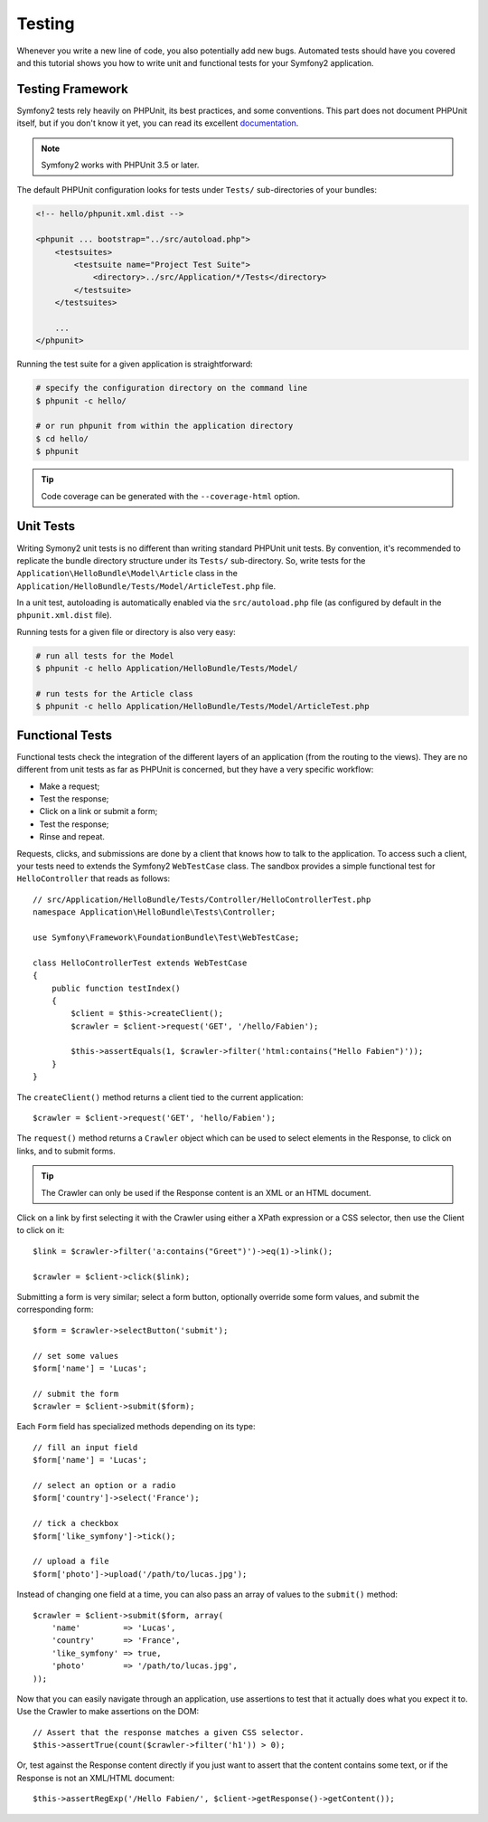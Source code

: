 Testing
=======

Whenever you write a new line of code, you also potentially add new bugs.
Automated tests should have you covered and this tutorial shows you how to
write unit and functional tests for your Symfony2 application.

Testing Framework
-----------------

Symfony2 tests rely heavily on PHPUnit, its best practices, and some
conventions. This part does not document PHPUnit itself, but if you don't know
it yet, you can read its excellent `documentation`_.

.. note::
   Symfony2 works with PHPUnit 3.5 or later.

The default PHPUnit configuration looks for tests under ``Tests/``
sub-directories of your bundles:

.. code-block:: xml

    <!-- hello/phpunit.xml.dist -->

    <phpunit ... bootstrap="../src/autoload.php">
        <testsuites>
            <testsuite name="Project Test Suite">
                <directory>../src/Application/*/Tests</directory>
            </testsuite>
        </testsuites>

        ...
    </phpunit>

Running the test suite for a given application is straightforward:

.. code-block:: bash

    # specify the configuration directory on the command line
    $ phpunit -c hello/

    # or run phpunit from within the application directory
    $ cd hello/
    $ phpunit

.. tip::
   Code coverage can be generated with the ``--coverage-html`` option.

Unit Tests
----------

Writing Symony2 unit tests is no different than writing standard PHPUnit unit
tests. By convention, it's recommended to replicate the bundle directory
structure under its ``Tests/`` sub-directory. So, write tests for the
``Application\HelloBundle\Model\Article`` class in the
``Application/HelloBundle/Tests/Model/ArticleTest.php`` file.

In a unit test, autoloading is automatically enabled via the
``src/autoload.php`` file (as configured by default in the ``phpunit.xml.dist``
file).

Running tests for a given file or directory is also very easy:

.. code-block:: bash

    # run all tests for the Model
    $ phpunit -c hello Application/HelloBundle/Tests/Model/

    # run tests for the Article class
    $ phpunit -c hello Application/HelloBundle/Tests/Model/ArticleTest.php

Functional Tests
----------------

Functional tests check the integration of the different layers of an
application (from the routing to the views). They are no different from unit
tests as far as PHPUnit is concerned, but they have a very specific workflow:

* Make a request;
* Test the response;
* Click on a link or submit a form;
* Test the response;
* Rinse and repeat.

Requests, clicks, and submissions are done by a client that knows how to talk
to the application. To access such a client, your tests need to extends the
Symfony2 ``WebTestCase`` class. The sandbox provides a simple functional test
for ``HelloController`` that reads as follows::

    // src/Application/HelloBundle/Tests/Controller/HelloControllerTest.php
    namespace Application\HelloBundle\Tests\Controller;

    use Symfony\Framework\FoundationBundle\Test\WebTestCase;

    class HelloControllerTest extends WebTestCase
    {
        public function testIndex()
        {
            $client = $this->createClient();
            $crawler = $client->request('GET', '/hello/Fabien');

            $this->assertEquals(1, $crawler->filter('html:contains("Hello Fabien")'));
        }
    }

The ``createClient()`` method returns a client tied to the current application::

    $crawler = $client->request('GET', 'hello/Fabien');

The ``request()`` method returns a ``Crawler`` object which can be used to select
elements in the Response, to click on links, and to submit forms.

.. tip::
   The Crawler can only be used if the Response content is an XML or an HTML
   document.

Click on a link by first selecting it with the Crawler using either a XPath
expression or a CSS selector, then use the Client to click on it::

    $link = $crawler->filter('a:contains("Greet")')->eq(1)->link();

    $crawler = $client->click($link);

Submitting a form is very similar; select a form button, optionally override
some form values, and submit the corresponding form::

    $form = $crawler->selectButton('submit');

    // set some values
    $form['name'] = 'Lucas';

    // submit the form
    $crawler = $client->submit($form);

Each ``Form`` field has specialized methods depending on its type::

    // fill an input field
    $form['name'] = 'Lucas';

    // select an option or a radio
    $form['country']->select('France');

    // tick a checkbox
    $form['like_symfony']->tick();

    // upload a file
    $form['photo']->upload('/path/to/lucas.jpg');

Instead of changing one field at a time, you can also pass an array of values
to the ``submit()`` method::

    $crawler = $client->submit($form, array(
        'name'         => 'Lucas',
        'country'      => 'France',
        'like_symfony' => true,
        'photo'        => '/path/to/lucas.jpg',
    ));

Now that you can easily navigate through an application, use assertions to
test that it actually does what you expect it to. Use the Crawler to make
assertions on the DOM::

    // Assert that the response matches a given CSS selector.
    $this->assertTrue(count($crawler->filter('h1')) > 0);

Or, test against the Response content directly if you just want to assert that
the content contains some text, or if the Response is not an XML/HTML
document::

    $this->assertRegExp('/Hello Fabien/', $client->getResponse()->getContent());

.. _documentation: http://www.phpunit.de/manual/3.5/en/
